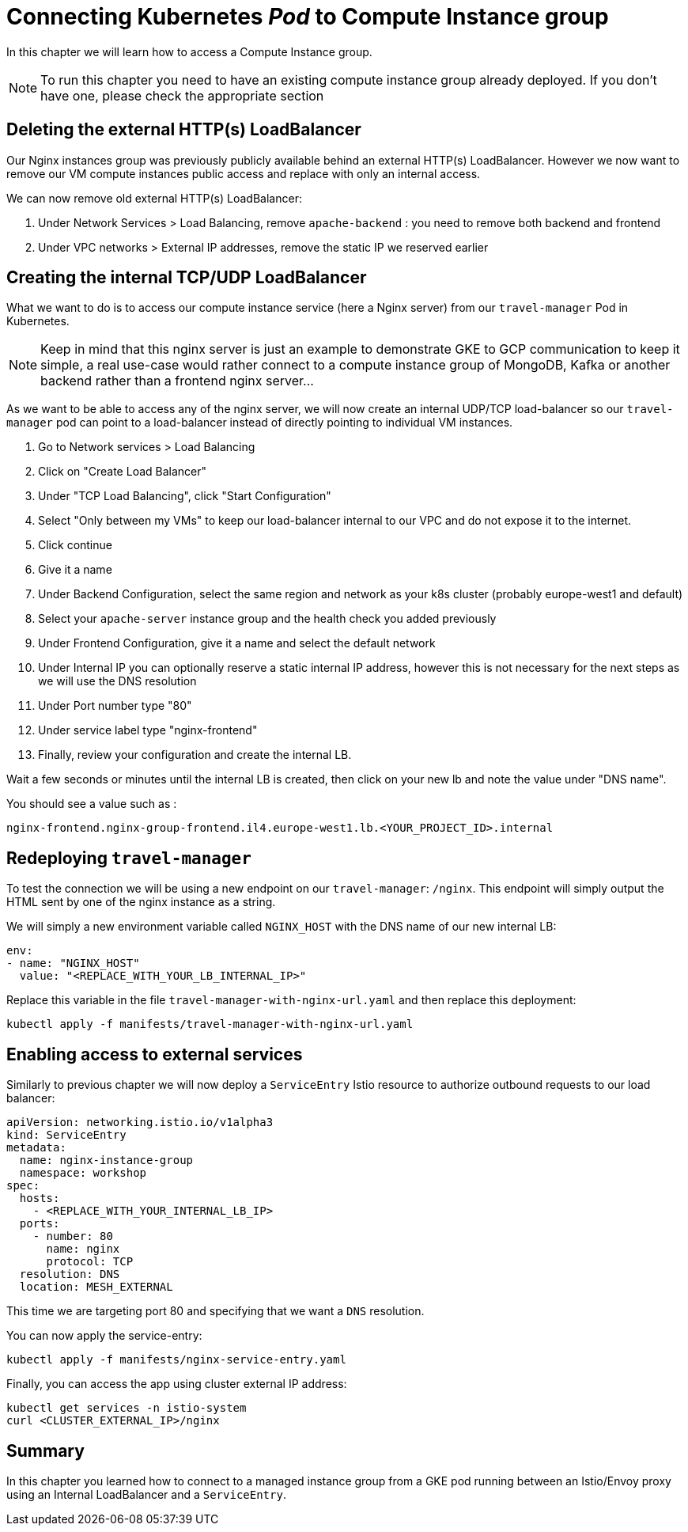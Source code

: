 
= Connecting Kubernetes __Pod__ to Compute Instance group

In this chapter we will learn how to access a Compute Instance group.

NOTE: To run this chapter you need to have an existing compute instance group already deployed. If you don't have one, please check the appropriate section

[#delete-ext-lb]
== Deleting the external HTTP(s) LoadBalancer

Our Nginx instances group was previously publicly available behind an external HTTP(s) LoadBalancer. However we now want to remove our VM compute instances public access and replace with only an internal access.

We can now remove old external HTTP(s) LoadBalancer:

. Under Network Services > Load Balancing, remove `apache-backend` : you need to remove both backend and frontend
. Under VPC networks > External IP addresses, remove the static IP we reserved earlier

[#create-int-lb]
== Creating the internal TCP/UDP LoadBalancer

What we want to do is to access our compute instance service (here a Nginx server) from our `travel-manager` Pod in Kubernetes.

NOTE: Keep in mind that this nginx server is just an example to demonstrate GKE to GCP communication to keep it simple, a real use-case would rather connect to a compute instance group of MongoDB, Kafka or another backend rather than a frontend nginx server...

As we want to be able to access any of the nginx server, we will now create an internal UDP/TCP load-balancer so our `travel-manager` pod can point to a load-balancer instead of directly pointing to individual VM instances.

. Go to Network services >  Load Balancing
. Click on "Create Load Balancer"
. Under "TCP Load Balancing", click "Start Configuration"
. Select "Only between my VMs" to keep our load-balancer internal to our VPC and do not expose it to the internet.
. Click continue
. Give it a name
. Under Backend Configuration, select the same region and network as your k8s cluster (probably europe-west1 and default)
. Select your `apache-server` instance group and the health check you added previously
. Under Frontend Configuration, give it a name and select the default network
. Under Internal IP you can optionally reserve a static internal IP address, however this is not necessary for the next steps as we will use the DNS resolution
. Under Port number type "80"
. Under service label type "nginx-frontend"
. Finally, review your configuration and create the internal LB.

Wait a few seconds or minutes until the internal LB is created, then click on your new lb and note the value under "DNS name".

You should see a value such as :

```shell
nginx-frontend.nginx-group-frontend.il4.europe-west1.lb.<YOUR_PROJECT_ID>.internal
```

[#redeploy-travel-manager]
== Redeploying `travel-manager`

To test the connection we will be using a new endpoint on our `travel-manager`: `/nginx`. This endpoint will simply output the HTML sent by one of the nginx instance as a string.

We will simply a new environment variable called `NGINX_HOST` with the DNS name of our new internal LB:

```
env:
- name: "NGINX_HOST"
  value: "<REPLACE_WITH_YOUR_LB_INTERNAL_IP>"
```

Replace this variable in the file `travel-manager-with-nginx-url.yaml` and then replace this deployment:

```shell
kubectl apply -f manifests/travel-manager-with-nginx-url.yaml
```

[#enable-external-access]
== Enabling access to external services

Similarly to previous chapter we will now deploy a `ServiceEntry` Istio resource to authorize outbound requests to our load balancer:

```shell
apiVersion: networking.istio.io/v1alpha3
kind: ServiceEntry
metadata:
  name: nginx-instance-group
  namespace: workshop
spec:
  hosts:
    - <REPLACE_WITH_YOUR_INTERNAL_LB_IP>
  ports:
    - number: 80
      name: nginx
      protocol: TCP
  resolution: DNS
  location: MESH_EXTERNAL
```

This time we are targeting port 80 and specifying that we want a `DNS` resolution.

You can now apply the service-entry:

```shell
kubectl apply -f manifests/nginx-service-entry.yaml
```

Finally, you can access the app using cluster external IP address:

```
kubectl get services -n istio-system
curl <CLUSTER_EXTERNAL_IP>/nginx
```

== Summary

In this chapter you learned how to connect to a managed instance group from a GKE pod running between an Istio/Envoy proxy using an Internal LoadBalancer and a `ServiceEntry`.
